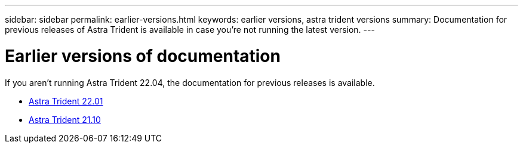 ---
sidebar: sidebar
permalink: earlier-versions.html
keywords: earlier versions, astra trident versions
summary: Documentation for previous releases of Astra Trident is available in case you’re not running the latest version.
---

= Earlier versions of documentation
:hardbreaks:
:icons: font
:imagesdir: ../media/

[.lead]
If you aren't running Astra Trident 22.04, the documentation for previous releases is available.

* https://docs.netapp.com/us-en/trident-2201/index.html[Astra Trident 22.01^]
* https://docs.netapp.com/us-en/trident-2110/index.html[Astra Trident 21.10^]
